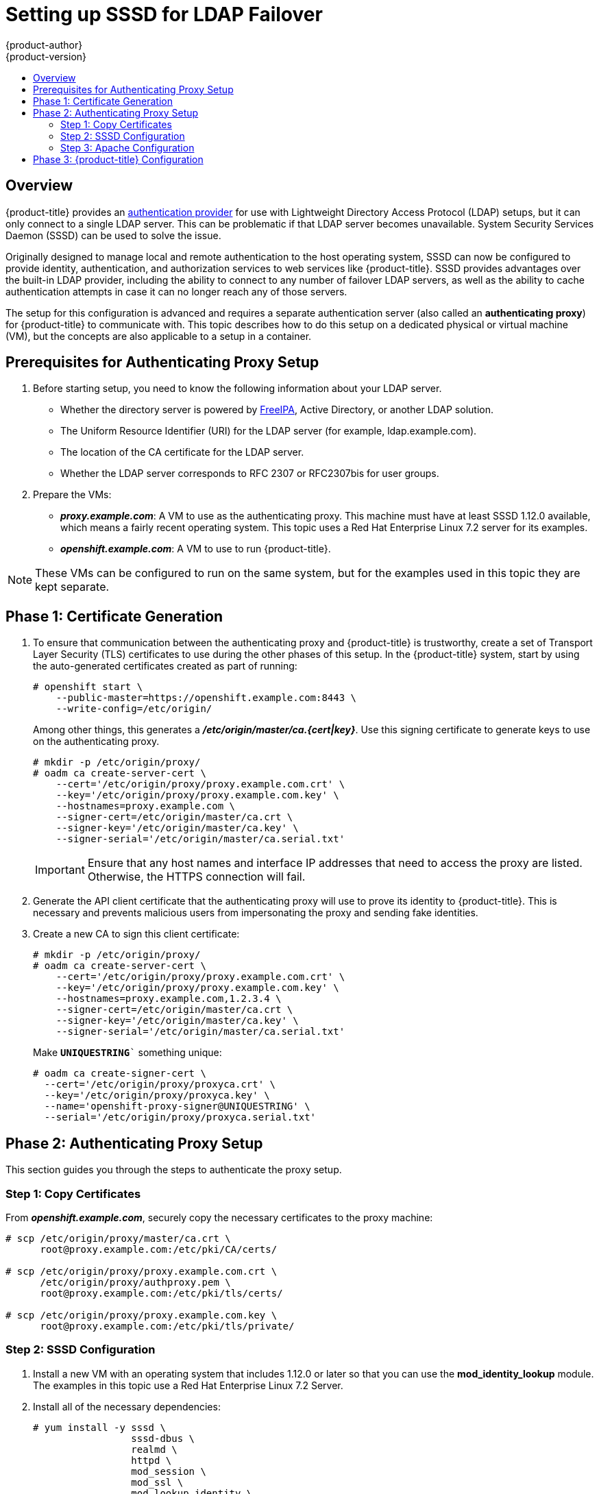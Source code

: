 [[setting-up-for-ldap-failover]]
= Setting up SSSD for LDAP Failover
{product-author}
{product-version}
:data-uri:
:icons:
:experimental:
:toc: macro
:toc-title:
:prewrap!:

toc::[]

== Overview
{product-title} provides an
xref:../configuring_authentication.adoc#LDAPPasswordIdentityProvider[authentication
provider] for use with Lightweight Directory Access Protocol (LDAP) setups, but
it can only connect to a single LDAP server. This can be problematic if that
LDAP server becomes unavailable. System Security Services Daemon (SSSD) can be
used to solve the issue.

Originally designed to manage local and remote authentication to the host
operating system, SSSD can now be configured to provide identity,
authentication, and authorization services to web services like {product-title}.
SSSD provides advantages over the built-in LDAP provider, including the ability
to connect to any number of failover LDAP servers, as well as the ability to
cache authentication attempts in case it can no longer reach any of those
servers.

The setup for this configuration is advanced and requires a separate
authentication server (also called an *authenticating proxy*) for
{product-title} to communicate with. This topic describes how to do this setup
on a dedicated physical or virtual machine (VM), but the concepts are also
applicable to a setup in a container.

[[sssd-prerequisites-for-authenticating-proxy-setup]]
== Prerequisites for Authenticating Proxy Setup

. Before starting setup, you need to know the following information about your
LDAP server.
+
* Whether the directory server is powered by
http://www.freeipa.org/page/Main_Page[FreeIPA], Active Directory, or another
LDAP solution.
+
* The Uniform Resource Identifier (URI) for the LDAP server (for example,
ldap.example.com).
+
* The location of the CA certificate for the LDAP server.
+
* Whether the LDAP server corresponds to RFC 2307 or RFC2307bis for user groups.
+
. Prepare the VMs:
+
* *_proxy.example.com_*: A VM to use as the authenticating proxy. This machine must
have at least SSSD 1.12.0 available, which means a fairly recent operating
system. This topic uses a Red Hat Enterprise Linux 7.2 server for its examples.
+
* *_openshift.example.com_*: A VM to use to run {product-title}.

[NOTE]
====
These VMs can be configured to run on the same system, but for the examples used
in this topic they are kept separate.
====

[[sssd-phase-1-certificate-generation]]
== Phase 1: Certificate Generation

. To ensure that communication between the authenticating proxy and
{product-title} is trustworthy, create a set of Transport Layer Security (TLS)
certificates to use during the other phases of this setup. In the
{product-title} system, start by using the auto-generated certificates created
as part of running:
+
====
----
# openshift start \
    --public-master=https://openshift.example.com:8443 \
    --write-config=/etc/origin/
----
====
+
Among other things, this generates a *_/etc/origin/master/ca.{cert|key}_*. Use
this signing certificate to generate keys to use on the authenticating proxy.
+
====
----
# mkdir -p /etc/origin/proxy/
# oadm ca create-server-cert \
    --cert='/etc/origin/proxy/proxy.example.com.crt' \
    --key='/etc/origin/proxy/proxy.example.com.key' \
    --hostnames=proxy.example.com \
    --signer-cert=/etc/origin/master/ca.crt \
    --signer-key='/etc/origin/master/ca.key' \
    --signer-serial='/etc/origin/master/ca.serial.txt'
----
====
+
[IMPORTANT]
====
Ensure that any host names and interface IP addresses that need to access the
proxy are listed. Otherwise, the HTTPS connection will fail.
====

. Generate the API client certificate that the authenticating proxy will use
to prove its identity to {product-title}. This is necessary and prevents
malicious users from impersonating the proxy and sending fake identities.

. Create a new CA to sign this client certificate:
+
====
----
# mkdir -p /etc/origin/proxy/
# oadm ca create-server-cert \
    --cert='/etc/origin/proxy/proxy.example.com.crt' \
    --key='/etc/origin/proxy/proxy.example.com.key' \
    --hostnames=proxy.example.com,1.2.3.4 \
    --signer-cert=/etc/origin/master/ca.crt \
    --signer-key='/etc/origin/master/ca.key' \
    --signer-serial='/etc/origin/master/ca.serial.txt'
----
====
+
Make `*UNIQUESTRING*`` something unique:
+
====
----
# oadm ca create-signer-cert \
  --cert='/etc/origin/proxy/proxyca.crt' \
  --key='/etc/origin/proxy/proxyca.key' \
  --name='openshift-proxy-signer@UNIQUESTRING' \
  --serial='/etc/origin/proxy/proxyca.serial.txt'
----
====

[[sssd-phase-2-authenticating-proxy-setup]]
== Phase 2: Authenticating Proxy Setup

This section guides you through the steps to authenticate the proxy setup.

[[phase-2-step-1-copy-certificates]]
=== Step 1: Copy Certificates

From *_openshift.example.com_*, securely copy the necessary certificates to the
proxy machine:

====
----
# scp /etc/origin/proxy/master/ca.crt \
      root@proxy.example.com:/etc/pki/CA/certs/

# scp /etc/origin/proxy/proxy.example.com.crt \
      /etc/origin/proxy/authproxy.pem \
      root@proxy.example.com:/etc/pki/tls/certs/

# scp /etc/origin/proxy/proxy.example.com.key \
      root@proxy.example.com:/etc/pki/tls/private/
----
====

[[phase-2-step-2-sssd-configuration]]
=== Step 2: SSSD Configuration
. Install a new VM with an operating system that includes 1.12.0 or later so
that you can use the *mod_identity_lookup* module. The examples in this topic
use a Red Hat Enterprise Linux 7.2 Server.

. Install all of the necessary dependencies:
+
====
----
# yum install -y sssd \
                 sssd-dbus \
                 realmd \
                 httpd \
                 mod_session \
                 mod_ssl \
                 mod_lookup_identity \
                 mod_authnz_pam
----
====
+
This gives you the needed SSSD and the web server components.

. Set up SSSD to authenticate this VM against the LDAP server. If the LDAP server
is a FreeIPA or Active Directory environment, then *realmd* can be used to join
this machine to the domain.
+
====
----
# realm join ldap.example.com
----
====
+
For more advanced case, see the
https://access.redhat.com/documentation/en-US/Red_Hat_Enterprise_Linux/7/html/System-Level_Authentication_Guide/authconfig-ldap.adoc[System-Level Authentication Guide]
+
If you want to use SSSD to manage failover situations for LDAP, this can be
configured by adding additional entries in *_/etc/sssd/sssd.conf_* on the
*ldap_uri* line. Systems enrolled with FreeIPA can automatically handle
failover using DNS SRV records.

. Restart SSSD to ensure that all of the changes are applied properly:
+
====
----
$ systemctl restart sssd.service
----
====

. Test that the user information can be retrieved properly:
+
====
----
$ getent passwd <username>
username:*:12345:12345:Example User:/home/username:/usr/bin/bash
----
====

. Attempt to log into the VM as an LDAP user and confirm that the authentication
is properly set up. This can be done via the local console or a remote service
such as SSH.

[NOTE]
====
If you do not want LDAP users to be able to log into this machine, it is
recommended to modify *_/etc/pam.d/system-auth_* and
*_/etc/pam.d/password-auth_* to remove the lines containing *pam_sss.so*.
====

[[phase-2-step-3-apache-configuration]]
=== Step 3: Apache Configuration

You need to set up Apache to communicate with SSSD. Create a PAM stack file for
use with Apache. To do so:

.  Create the *_/etc/pam.d/openshift_* file and add the
following contents:
+
====
----
auth required pam_sss.so
account required pam_sss.so
----
====
+
This configuration enables PAM (the pluggable authentication module) to use
*pam_sss.so* to determine authentication and access control when an
authentication request is issued for the *openshift* stack.

. Configure the Apache *_httpd.conf_*. The steps in this section focus on
setting up the challenge authentication, which is useful for logging in with `oc
login` and similar automated tools.
+
[NOTE]
====
xref:../advanced_ldap_configuration/configuring_form_based_authentication.adoc#configuring-form-based-authentication[Configuring
Form-Based Authentication] explains how to set up a graphical login using SSSD
as well, but it requires the rest of this setup as a prerequisite.
====

. Create the new file *_openshift-proxy.conf_* in *_/etc/httpd/conf.d_*
(substituting the correct host names where indicated):
+
====
----
LoadModule request_module modules/mod_request.so
LoadModule lookup_identity_module modules/mod_lookup_identity.so
# Nothing needs to be served over HTTP.  This virtual host simply redirects to
# HTTPS.
<VirtualHost *:80>
  DocumentRoot /var/www/html
  RewriteEngine              On
  RewriteRule     ^(.*)$     https://%{HTTP_HOST}$1 [R,L]
</VirtualHost>

<VirtualHost *:443>
  # This needs to match the certificates you generated.  See the CN and X509v3
  # Subject Alternative Name in the output of:
  # openssl x509 -text -in /etc/pki/tls/certs/proxy.example.com.crt
  ServerName proxy.example.com

  DocumentRoot /var/www/html
  SSLEngine on
  SSLCertificateFile /etc/pki/tls/certs/proxy.example.com.crt
  SSLCertificateKeyFile /etc/pki/tls/private/proxy.example.com.key
  SSLCACertificateFile /etc/pki/CA/certs/ca.crt

  # Send logs to a specific location to make them easier to find
  ErrorLog logs/proxy_error_log
  TransferLog logs/proxy_access_log
  LogLevel warn
  SSLProxyEngine on
  SSLProxyCACertificateFile /etc/pki/CA/certs/ca.crt
  # It's critical to enforce client certificates on the Master.  Otherwise
  # requests could spoof the X-Remote-User header by accessing the Master's
  # /oauth/authorize endpoint directly.
  SSLProxyMachineCertificateFile /etc/pki/tls/certs/authproxy.pem

  # Send all requests to the console
  RewriteEngine              On
  RewriteRule     ^/console(.*)$     https://%{HTTP_HOST}:8443/console$1 [R,L]

  # In order to using the challenging-proxy an X-Csrf-Token must be present.
  RewriteCond %{REQUEST_URI} ^/challenging-proxy
  RewriteCond %{HTTP:X-Csrf-Token} ^$ [NC]
  RewriteRule ^.* - [F,L]

  <Location /challenging-proxy/oauth/authorize>
    # Insert your backend server name/ip here.
    ProxyPass https://openshift.example.com:8443/oauth/authorize
    AuthType Basic
    AuthBasicProvider PAM
    AuthPAMService openshift
    Require valid-user
  </Location>

  <ProxyMatch /oauth/authorize>
    AuthName openshift
    RequestHeader set X-Remote-User %{REMOTE_USER}s
  </ProxyMatch>
</VirtualHost>

RequestHeader unset X-Remote-User
----
====
+
[NOTE]
====
xref:../advanced_ldap_configuration/configuring_form_based_authentication.adoc#configuring-form-based-authentication[Configuring
Form-Based Authentication] explains how to add the *login-proxy* block to
support form authentication.
====

. Set a boolean to tell SELinux that it is acceptable for Apache to contact the
PAM subsystem:
+
====
----
# setsebool -P allow_httpd_mod_auth_pam on
----
====

. Start up Apache:
+
====
----
# systemctl start httpd.service
----
====

[[sssd-phase-3-openshift-configuration]]
== Phase 3: {product-title} Configuration

This section describes how to set up an {product-title} server from scratch in
an "all in one" configuration.
xref:../master_node_configuration.adoc#install-config-master-node-configuration[Master and Node
Configuration] provides more information on alternate configurations.

Modify the default configuration to use the new identity provider just
created. To do so:

. Modify the *_/etc/origin/master/master-config.yaml_* file.

. Scan through it and locate the *identityProviders* section and replace it with:
+
====
----
  identityProviders:
  - name: any_provider_name
    challenge: true
    login: false
    mappingMethod: claim
    provider:
      apiVersion: v1
      kind: RequestHeaderIdentityProvider
      challengeURL: "https://proxy.example.com/challenging-proxy/oauth/authorize?${query}"
      clientCA: /etc/origin/master/proxy/proxyca.crt
      headers:
      - X-Remote-User
----
====
+
[NOTE]
====
xref:../advanced_ldap_configuration/configuring_form_based_authentication.adoc#configuring-form-based-authentication[Configuring
Form-Based Authentication] explains how to add the login URL to support web
logins.

xref:../advanced_ldap_configuration/configuring_extended_ldap_attributes.adoc#configuring-extended-ldap-attributes[Configuring
Extended LDAP Attributes] explains how to add the email and full-name
attributes. Note that the full-name attributes are only stored to the database
on the first login.
====

. Start {product-title} with the updated configuration:
+
====
----
# openshift start \
    --public-master=https://openshift.example.com:8443 \
    --master-config=/etc/origin/master/master-config.yaml \
    --node-config=/etc/origin/node-node1.example.com/node-config.yaml
----
====

. Test logins:
+
====
----
oc login https://openshift.example.com:8443
----
====
+
It should now be possible to log in with only valid LDAP credentials.
